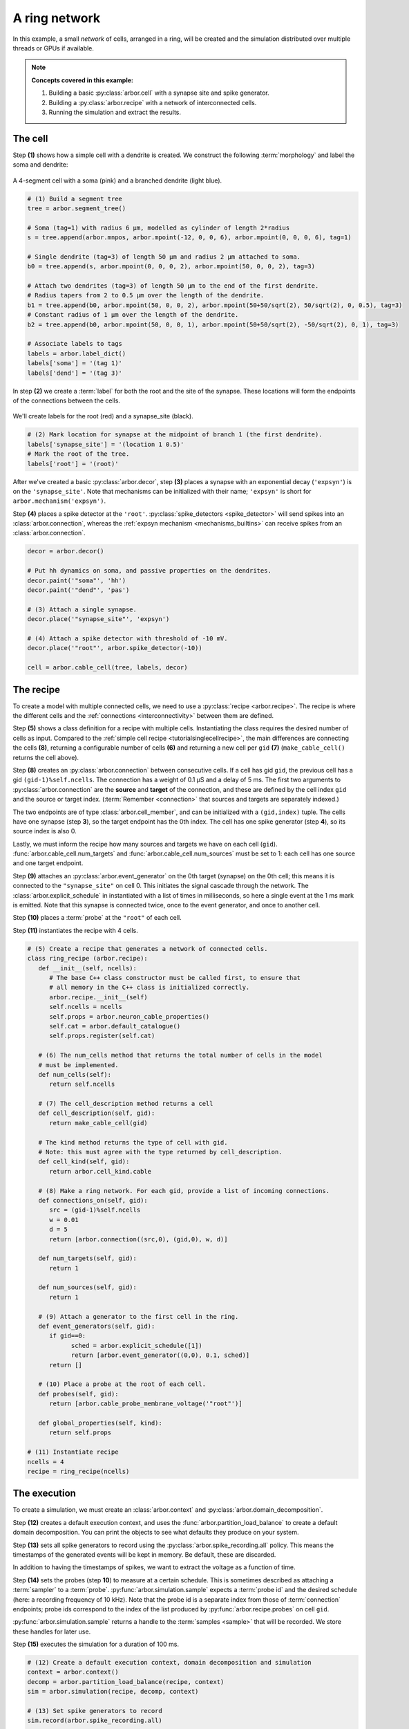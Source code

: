 .. _tutorialnetworkring:

A ring network
==============

In this example, a small *network* of cells, arranged in a ring, will be created and the simulation distributed over multiple threads or GPUs if available.

.. Note::

   **Concepts covered in this example:**

   1. Building a basic :py:class:`arbor.cell` with a synapse site and spike generator.
   2. Building a :py:class:`arbor.recipe` with a network of interconnected cells.
   3. Running the simulation and extract the results.

The cell
********

Step **(1)** shows how a simple cell with a dendrite is created. We construct the following :term:`morphology` and label the soma and dendrite:

.. figure:: ../gen-images/tutorial_network_ring_morph.svg
   :width: 400
   :align: center

   A 4-segment cell with a soma (pink) and a branched dendrite (light blue).

.. code-block:: python

   # (1) Build a segment tree
   tree = arbor.segment_tree()

   # Soma (tag=1) with radius 6 μm, modelled as cylinder of length 2*radius
   s = tree.append(arbor.mnpos, arbor.mpoint(-12, 0, 0, 6), arbor.mpoint(0, 0, 0, 6), tag=1)

   # Single dendrite (tag=3) of length 50 μm and radius 2 μm attached to soma.
   b0 = tree.append(s, arbor.mpoint(0, 0, 0, 2), arbor.mpoint(50, 0, 0, 2), tag=3)

   # Attach two dendrites (tag=3) of length 50 μm to the end of the first dendrite.
   # Radius tapers from 2 to 0.5 μm over the length of the dendrite.
   b1 = tree.append(b0, arbor.mpoint(50, 0, 0, 2), arbor.mpoint(50+50/sqrt(2), 50/sqrt(2), 0, 0.5), tag=3)
   # Constant radius of 1 μm over the length of the dendrite.
   b2 = tree.append(b0, arbor.mpoint(50, 0, 0, 1), arbor.mpoint(50+50/sqrt(2), -50/sqrt(2), 0, 1), tag=3)

   # Associate labels to tags
   labels = arbor.label_dict()
   labels['soma'] = '(tag 1)'
   labels['dend'] = '(tag 3)'

In step **(2)** we create a :term:`label` for both the root and the site of the synapse.
These locations will form the endpoints of the connections between the cells.

.. figure:: ../gen-images/tutorial_network_ring_synapse_site.svg
   :width: 400
   :align: center

   We'll create labels for the root (red) and a synapse_site (black).

.. code-block:: python

   # (2) Mark location for synapse at the midpoint of branch 1 (the first dendrite).
   labels['synapse_site'] = '(location 1 0.5)'
   # Mark the root of the tree.
   labels['root'] = '(root)'

After we've created a basic :py:class:`arbor.decor`, step **(3)** places a synapse with an exponential decay (``'expsyn'``) is on the ``'synapse_site'``.
Note that mechanisms can be initialized with their name; ``'expsyn'`` is short for ``arbor.mechanism('expsyn')``.

Step **(4)** places a spike detector at the ``'root'``. :py:class:`spike_detectors <spike_detector>` will send spikes into an
:class:`arbor.connection`, whereas the :ref:`expsyn mechanism <mechanisms_builtins>` can receive spikes from an
:class:`arbor.connection`.

.. code-block:: python

   decor = arbor.decor()

   # Put hh dynamics on soma, and passive properties on the dendrites.
   decor.paint('"soma"', 'hh')
   decor.paint('"dend"', 'pas')

   # (3) Attach a single synapse.
   decor.place('"synapse_site"', 'expsyn')

   # (4) Attach a spike detector with threshold of -10 mV.
   decor.place('"root"', arbor.spike_detector(-10))

   cell = arbor.cable_cell(tree, labels, decor)

The recipe
**********

To create a model with multiple connected cells, we need to use a :py:class:`recipe <arbor.recipe>`.
The recipe is where the different cells and the :ref:`connections <interconnectivity>` between them are defined.

Step **(5)** shows a class definition for a recipe with multiple cells. Instantiating the class requires the desired
number of cells as input. Compared to the :ref:`simple cell recipe <tutorialsinglecellrecipe>`, the main differences
are connecting the cells **(8)**, returning a configurable number of cells **(6)** and returning a new cell per ``gid`` **(7)**
(``make_cable_cell()`` returns the cell above).

Step **(8)** creates an :py:class:`arbor.connection` between consecutive cells. If a cell has gid ``gid``, the
previous cell has a gid ``(gid-1)%self.ncells``. The connection has a weight of 0.1 μS and a delay of 5 ms. The first two arguments
to :py:class:`arbor.connection` are the **source** and **target** of the connection, and these are defined by the
cell index ``gid`` and the source or target index. (:term:`Remember <connection>` that sources and targets are
separately indexed.)

The two endpoints are of type :class:`arbor.cell_member`, and can be initialized with a ``(gid,index)`` tuple.
The cells have one synapse (step **3**), so the target endpoint has the 0th index. The cell has one
spike generator (step **4**), so its source index is also 0.

Lastly, we must inform the recipe how many sources and targets we have on each cell (``gid``).
:func:`arbor.cable_cell.num_targets` and :func:`arbor.cable_cell.num_sources` must be set to 1: each cell has one
source and one target endpoint.

Step **(9)** attaches an :py:class:`arbor.event_generator` on the 0th target (synapse) on the 0th cell; this means it
is connected to the ``"synapse_site"`` on cell 0. This initiates the signal cascade through the network. The
:class:`arbor.explicit_schedule` in instantiated with a list of times in milliseconds, so here a single event at the 1
ms mark is emitted. Note that this synapse is connected twice, once to the event generator, and once to another cell.

Step **(10)** places a :term:`probe` at the ``"root"`` of each cell.

Step **(11)** instantiates the recipe with 4 cells.

.. code-block:: python

   # (5) Create a recipe that generates a network of connected cells.
   class ring_recipe (arbor.recipe):
      def __init__(self, ncells):
         # The base C++ class constructor must be called first, to ensure that
         # all memory in the C++ class is initialized correctly.
         arbor.recipe.__init__(self)
         self.ncells = ncells
         self.props = arbor.neuron_cable_properties()
         self.cat = arbor.default_catalogue()
         self.props.register(self.cat)

      # (6) The num_cells method that returns the total number of cells in the model
      # must be implemented.
      def num_cells(self):
         return self.ncells

      # (7) The cell_description method returns a cell
      def cell_description(self, gid):
         return make_cable_cell(gid)

      # The kind method returns the type of cell with gid.
      # Note: this must agree with the type returned by cell_description.
      def cell_kind(self, gid):
         return arbor.cell_kind.cable

      # (8) Make a ring network. For each gid, provide a list of incoming connections.
      def connections_on(self, gid):
         src = (gid-1)%self.ncells
         w = 0.01
         d = 5
         return [arbor.connection((src,0), (gid,0), w, d)]

      def num_targets(self, gid):
         return 1

      def num_sources(self, gid):
         return 1

      # (9) Attach a generator to the first cell in the ring.
      def event_generators(self, gid):
         if gid==0:
               sched = arbor.explicit_schedule([1])
               return [arbor.event_generator((0,0), 0.1, sched)]
         return []

      # (10) Place a probe at the root of each cell.
      def probes(self, gid):
         return [arbor.cable_probe_membrane_voltage('"root"')]

      def global_properties(self, kind):
         return self.props

   # (11) Instantiate recipe
   ncells = 4
   recipe = ring_recipe(ncells)

The execution
*************

To create a simulation, we must create an :class:`arbor.context` and :py:class:`arbor.domain_decomposition`.

Step **(12)** creates a default execution context, and uses the :func:`arbor.partition_load_balance` to create a
default domain decomposition. You can print the objects to see what defaults they produce on your system.

Step **(13)** sets all spike generators to record using the :py:class:`arbor.spike_recording.all` policy.
This means the timestamps of the generated events will be kept in memory. Be default, these are discarded.

In addition to having the timestamps of spikes, we want to extract the voltage as a function of time.

Step **(14)** sets the probes (step **10**) to measure at a certain schedule. This is sometimes described as attaching a :term:`sampler` to a :term:`probe`. :py:func:`arbor.simulation.sample` expects a :term:`probe id` and the desired schedule (here: a recording frequency of 10 kHz). Note that the probe id is a separate index from those of :term:`connection` endpoints; probe ids correspond to the index of the list produced by :py:func:`arbor.recipe.probes` on cell ``gid``.

:py:func:`arbor.simulation.sample` returns a handle to the :term:`samples <sample>` that will be recorded. We store these handles for later use.

Step **(15)** executes the simulation for a duration of 100 ms.

.. code-block:: python

   # (12) Create a default execution context, domain decomposition and simulation
   context = arbor.context()
   decomp = arbor.partition_load_balance(recipe, context)
   sim = arbor.simulation(recipe, decomp, context)

   # (13) Set spike generators to record
   sim.record(arbor.spike_recording.all)

   # (14) Attach a sampler to the voltage probe on cell 0. Sample rate of 10 sample every ms.
   handles = [sim.sample((gid, 0), arbor.regular_schedule(0.1)) for gid in range(ncells)]

   # (15) Run simulation
   sim.run(100)
   print('Simulation finished')

The results
***********

Step **(16)** prints the timestamps of the spikes:

.. code-block:: python

   # Print spike times
   print('spikes:')
   for sp in sim.spikes():
      print(' ', sp)

Step **(17)** generates a plot of the sampling data.
:py:func:`arbor.simulation.samples` takes a ``handle`` of the probe we wish to examine. It returns a list
of ``(data, meta)`` terms: ``data`` being the time and value series of the probed quantity; and
``meta`` being the location of the probe. The size of the returned list depends on the number of
discrete locations pointed to by the handle, which in this case is 1, so we can take the first element.
(Recall that in step **(10)** we attached a probe to the ``"root"``, which describes one location.
It could have described a :term:`locset`.)

.. code-block:: python

   # Plot the recorded voltages over time.
   print("Plotting results ...")
   df_list = []
   for gid in range(ncells):
      samples, meta = sim.samples(handles[gid])[0]
      df_list.append(pandas.DataFrame({'t/ms': samples[:, 0], 'U/mV': samples[:, 1], 'Cell': f"cell {gid}"}))

   df = pandas.concat(df_list)
   seaborn.relplot(data=df, kind="line", x="t/ms", y="U/mV",hue="Cell",ci=None).savefig('network_ring_result.svg')


Since we have created ``ncells`` cells, we have ``ncells`` traces. We should be seeing phase shifted traces, as the action potential propagated through the network.

We plot the results using pandas and seaborn:

.. figure:: network_ring_result.svg
    :width: 400
    :align: center


The full code
*************

You can find the full code of the example at ``python/examples/network_ring.py``.
